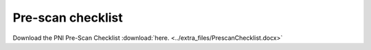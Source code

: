 .. _prescan:

Pre-scan checklist
------------------

.. image:: ../extra_files/PrescanChecklist_page1.png

.. image:: ../extra_files/PrescanChecklist_page2.png

Download the PNI Pre-Scan Checklist :download:`here. <../extra_files/PrescanChecklist.docx>`
